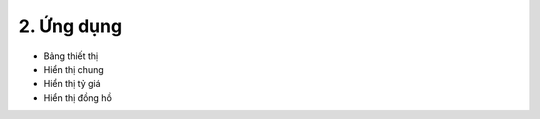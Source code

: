 2. **Ứng dụng**
========

-  Bảng thiết thị
-  Hiển thị chung
-  Hiển thị tỷ giá
-  Hiển thị đồng hồ

.. 